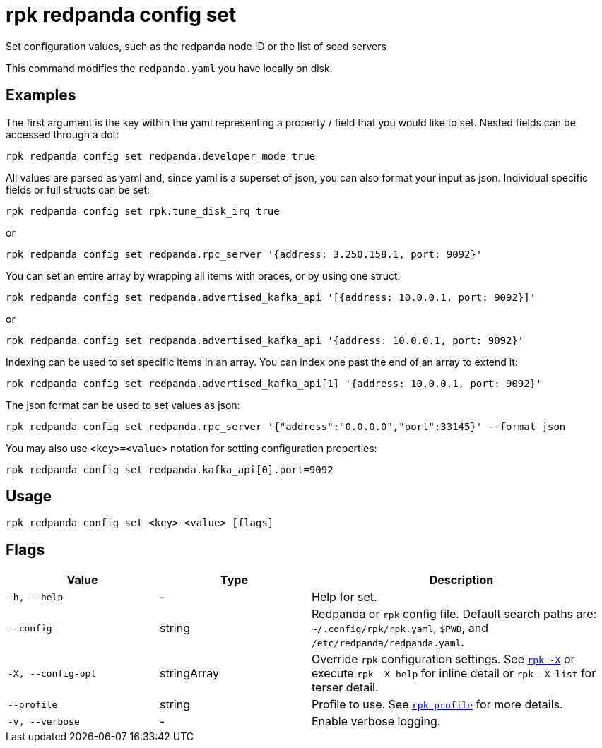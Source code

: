 = rpk redpanda config set

Set configuration values, such as the redpanda node ID or the list of seed servers

This command modifies the `redpanda.yaml` you have locally on disk.

== Examples

The first argument is the key within the yaml representing a property / field that you
would like to set. Nested fields can be accessed through a dot:

[,bash]
----
rpk redpanda config set redpanda.developer_mode true
----

All values are parsed as yaml and, since yaml is a superset of json, you can
also format your input as json. Individual specific fields or full structs can
be set:

[,bash]
----
rpk redpanda config set rpk.tune_disk_irq true
----

or

[,bash]
----
rpk redpanda config set redpanda.rpc_server '{address: 3.250.158.1, port: 9092}'
----

You can set an entire array by wrapping all items with braces, or by using one struct:

[,bash]
----
rpk redpanda config set redpanda.advertised_kafka_api '[{address: 10.0.0.1, port: 9092}]'
----

or

[,bash]
----
rpk redpanda config set redpanda.advertised_kafka_api '{address: 10.0.0.1, port: 9092}'
----

Indexing can be used to set specific items in an array. You can index one past
the end of an array to extend it:

[,bash]
----
rpk redpanda config set redpanda.advertised_kafka_api[1] '{address: 10.0.0.1, port: 9092}'
----

The json format can be used to set values as json:

[,bash]
----
rpk redpanda config set redpanda.rpc_server '{"address":"0.0.0.0","port":33145}' --format json
----

You may also use `<key>=<value>` notation for setting configuration properties:

[,bash]
----
rpk redpanda config set redpanda.kafka_api[0].port=9092
----

== Usage

[,bash]
----
rpk redpanda config set <key> <value> [flags]
----

== Flags

[cols="1m,1a,2a"]
|===
|*Value* |*Type* |*Description*

|-h, --help |- |Help for set.

|--config |string |Redpanda or `rpk` config file. Default search paths are: 
`~/.config/rpk/rpk.yaml`, `$PWD`, and `/etc/redpanda/redpanda.yaml`.

|-X, --config-opt |stringArray |Override `rpk` configuration settings. See xref:reference:rpk/rpk-x-options.adoc[`rpk -X`] or execute `rpk -X help` for inline detail or `rpk -X list` for terser detail.

|--profile |string |Profile to use. See xref:reference:rpk/rpk-profile.adoc[`rpk profile`] for more details.

|-v, --verbose |- |Enable verbose logging.
|===

